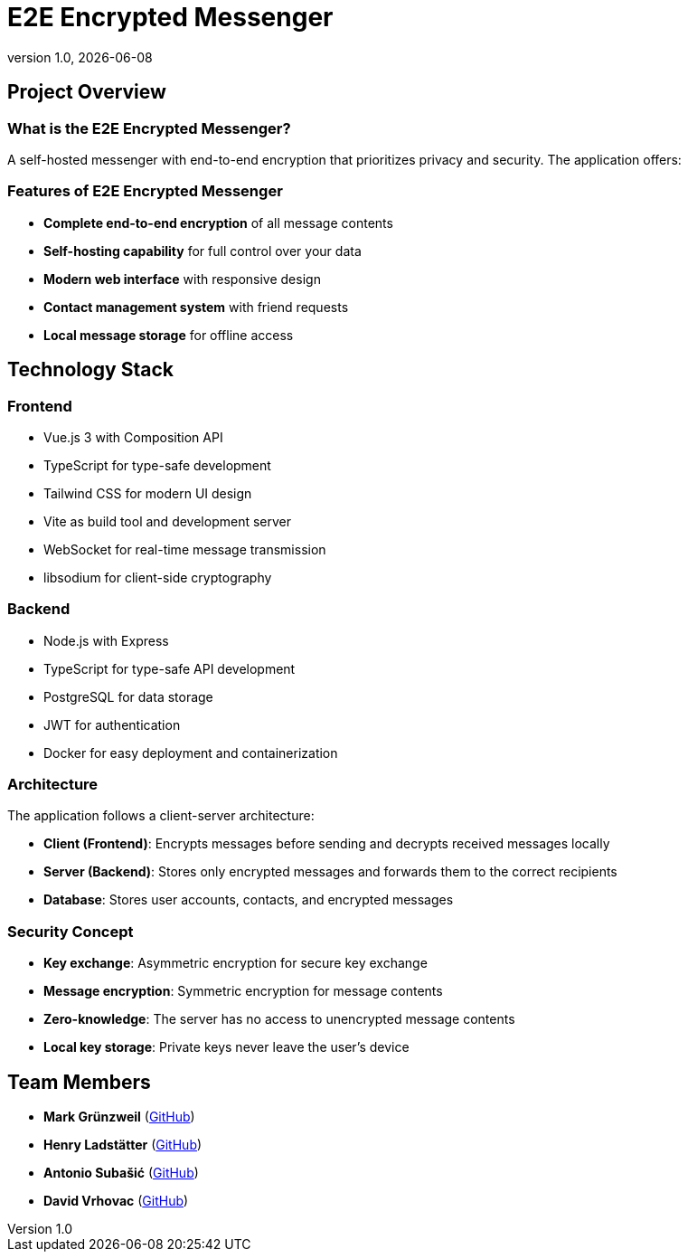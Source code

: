 = E2E Encrypted Messenger
:revnumber: 1.0
:revdate: {docdate}
:encoding: utf-8
:lang: en
:doctype: article
:icons: font
:iconfont-remote!:
ifdef::env-ide[]
:imagesdir: ../images
endif::[]
ifndef::env-ide[]
:imagesdir: images
endif::[]
:title-slide-transition: zoom
:title-slide-transition-speed: fast


== Project Overview

=== What is the E2E Encrypted Messenger?

A self-hosted messenger with end-to-end encryption that prioritizes privacy and security. The application offers:

=== Features of E2E Encrypted Messenger

* **Complete end-to-end encryption** of all message contents
* **Self-hosting capability** for full control over your data
* **Modern web interface** with responsive design
* **Contact management system** with friend requests
* **Local message storage** for offline access

== Technology Stack

=== Frontend
* Vue.js 3 with Composition API
* TypeScript for type-safe development
* Tailwind CSS for modern UI design
* Vite as build tool and development server
* WebSocket for real-time message transmission
* libsodium for client-side cryptography

=== Backend
* Node.js with Express
* TypeScript for type-safe API development
* PostgreSQL for data storage
* JWT for authentication
* Docker for easy deployment and containerization

=== Architecture

The application follows a client-server architecture:

* **Client (Frontend)**: Encrypts messages before sending and decrypts received messages locally
* **Server (Backend)**: Stores only encrypted messages and forwards them to the correct recipients
* **Database**: Stores user accounts, contacts, and encrypted messages

=== Security Concept

* **Key exchange**: Asymmetric encryption for secure key exchange
* **Message encryption**: Symmetric encryption for message contents
* **Zero-knowledge**: The server has no access to unencrypted message contents
* **Local key storage**: Private keys never leave the user's device



== Team Members

* **Mark Grünzweil** (https://github.com/m-gruen[GitHub])
* **Henry Ladstätter** (https://github.com/HenryLad[GitHub])
* **Antonio Subašić** (https://github.com/antoniosubasic[GitHub])
* **David Vrhovac** (https://github.com/PlutoTinte06[GitHub])

